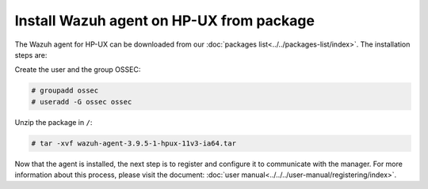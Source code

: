 .. Copyright (C) 2019 Wazuh, Inc.

.. _wazuh_agent_package_hpux:

Install Wazuh agent on HP-UX from package
=========================================

The Wazuh agent for HP-UX can be downloaded from our :doc:`packages list<../../packages-list/index>`. The installation steps are:

Create the user and the group OSSEC:

.. code-block:: console

    # groupadd ossec
    # useradd -G ossec ossec

Unzip the package in ``/``:

.. code-block:: console

    # tar -xvf wazuh-agent-3.9.5-1-hpux-11v3-ia64.tar

Now that the agent is installed, the next step is to register and configure it to communicate with the manager. For more information about this process, please visit the document:  :doc:`user manual<../../../user-manual/registering/index>`.
